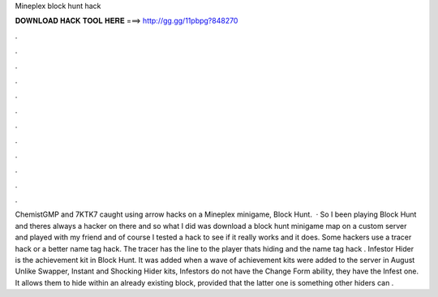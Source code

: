 Mineplex block hunt hack

𝐃𝐎𝐖𝐍𝐋𝐎𝐀𝐃 𝐇𝐀𝐂𝐊 𝐓𝐎𝐎𝐋 𝐇𝐄𝐑𝐄 ===> http://gg.gg/11pbpg?848270

.

.

.

.

.

.

.

.

.

.

.

.

ChemistGMP and 7KTK7 caught using arrow hacks on a Mineplex minigame, Block Hunt.  · So I been playing Block Hunt and theres always a hacker on there and so what I did was download a block hunt minigame map on a custom server and played with my friend and of course I tested a hack to see if it really works and it does. Some hackers use a tracer hack or a better name tag hack. The tracer has the line to the player thats hiding and the name tag hack . Infestor Hider is the achievement kit in Block Hunt. It was added when a wave of achievement kits were added to the server in August Unlike Swapper, Instant and Shocking Hider kits, Infestors do not have the Change Form ability, they have the Infest one. It allows them to hide within an already existing block, provided that the latter one is something other hiders can .